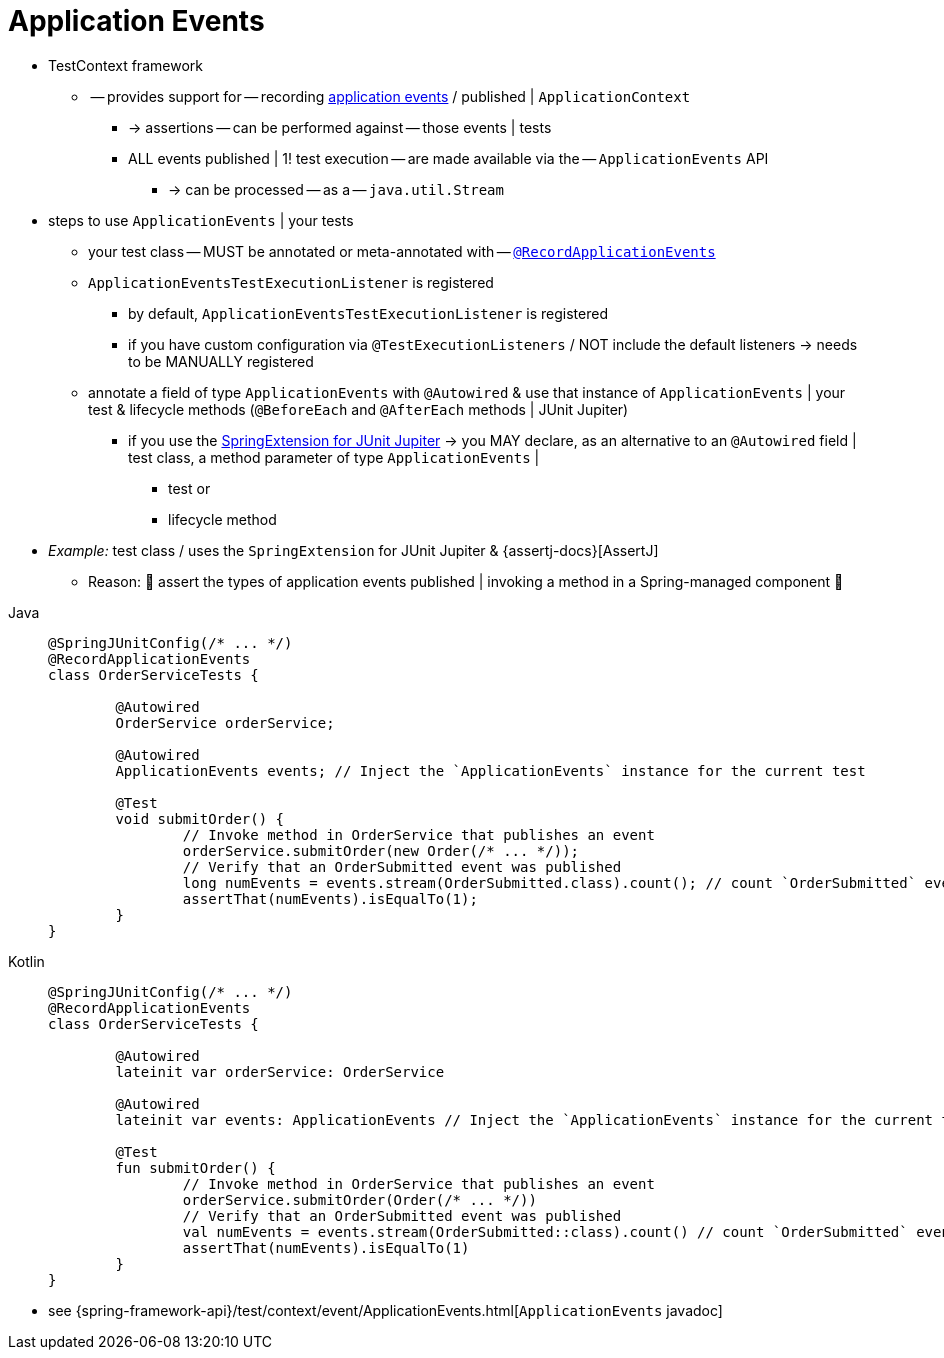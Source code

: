 [[testcontext-application-events]]
= Application Events

* TestContext framework
    ** -- provides support for -- recording
xref:core/beans/context-introduction.adoc#context-functionality-events[application events] / published |
`ApplicationContext`
        *** -> assertions -- can be performed against -- those events | tests
        *** ALL events published | 1! test execution -- are made available via
the -- `ApplicationEvents` API
            **** -> can be processed -- as a -- `java.util.Stream`

* steps to use `ApplicationEvents` | your tests
    ** your test class -- MUST be annotated or meta-annotated with --
  xref:testing/annotations/integration-spring/annotation-recordapplicationevents.adoc[`@RecordApplicationEvents`]
    ** `ApplicationEventsTestExecutionListener` is registered
        *** by default, `ApplicationEventsTestExecutionListener` is registered
        *** if you have custom configuration via
  `@TestExecutionListeners` / NOT include the default listeners -> needs
to be MANUALLY registered
    ** annotate a field of type `ApplicationEvents` with `@Autowired` & use that instance of
  `ApplicationEvents` | your test & lifecycle methods (`@BeforeEach` and
  `@AfterEach` methods | JUnit Jupiter)
        *** if you use the xref:testing/testcontext-framework/support-classes.adoc#testcontext-junit-jupiter-extension[SpringExtension for JUnit Jupiter] -> you MAY declare, as an alternative to an `@Autowired` field | test class, a method
   parameter of type `ApplicationEvents` |
            **** test or
            **** lifecycle method

* _Example:_ test class / uses the `SpringExtension` for JUnit Jupiter &
{assertj-docs}[AssertJ]
    ** Reason: 🧠 assert the types of application events published | invoking a method in a Spring-managed component 🧠

// Don't use "quotes" in the "subs" section because of the asterisks in /* ... */
[tabs]
======
Java::
+
[source,java,indent=0,subs="verbatim",role="primary"]
----
	@SpringJUnitConfig(/* ... */)
	@RecordApplicationEvents
	class OrderServiceTests {

		@Autowired
		OrderService orderService;

		@Autowired
		ApplicationEvents events; // Inject the `ApplicationEvents` instance for the current test

		@Test
		void submitOrder() {
			// Invoke method in OrderService that publishes an event
			orderService.submitOrder(new Order(/* ... */));
			// Verify that an OrderSubmitted event was published
			long numEvents = events.stream(OrderSubmitted.class).count(); // count `OrderSubmitted` events -- via -- `ApplicationEvents` API
			assertThat(numEvents).isEqualTo(1);
		}
	}
----

Kotlin::
+
[source,kotlin,indent=0,subs="verbatim",role="secondary"]
----
	@SpringJUnitConfig(/* ... */)
	@RecordApplicationEvents
	class OrderServiceTests {

		@Autowired
		lateinit var orderService: OrderService

		@Autowired
		lateinit var events: ApplicationEvents // Inject the `ApplicationEvents` instance for the current test

		@Test
		fun submitOrder() {
			// Invoke method in OrderService that publishes an event
			orderService.submitOrder(Order(/* ... */))
			// Verify that an OrderSubmitted event was published
			val numEvents = events.stream(OrderSubmitted::class).count() // count `OrderSubmitted` events -- via -- `ApplicationEvents` API
			assertThat(numEvents).isEqualTo(1)
		}
	}
----
======

* see
{spring-framework-api}/test/context/event/ApplicationEvents.html[`ApplicationEvents`
javadoc]
